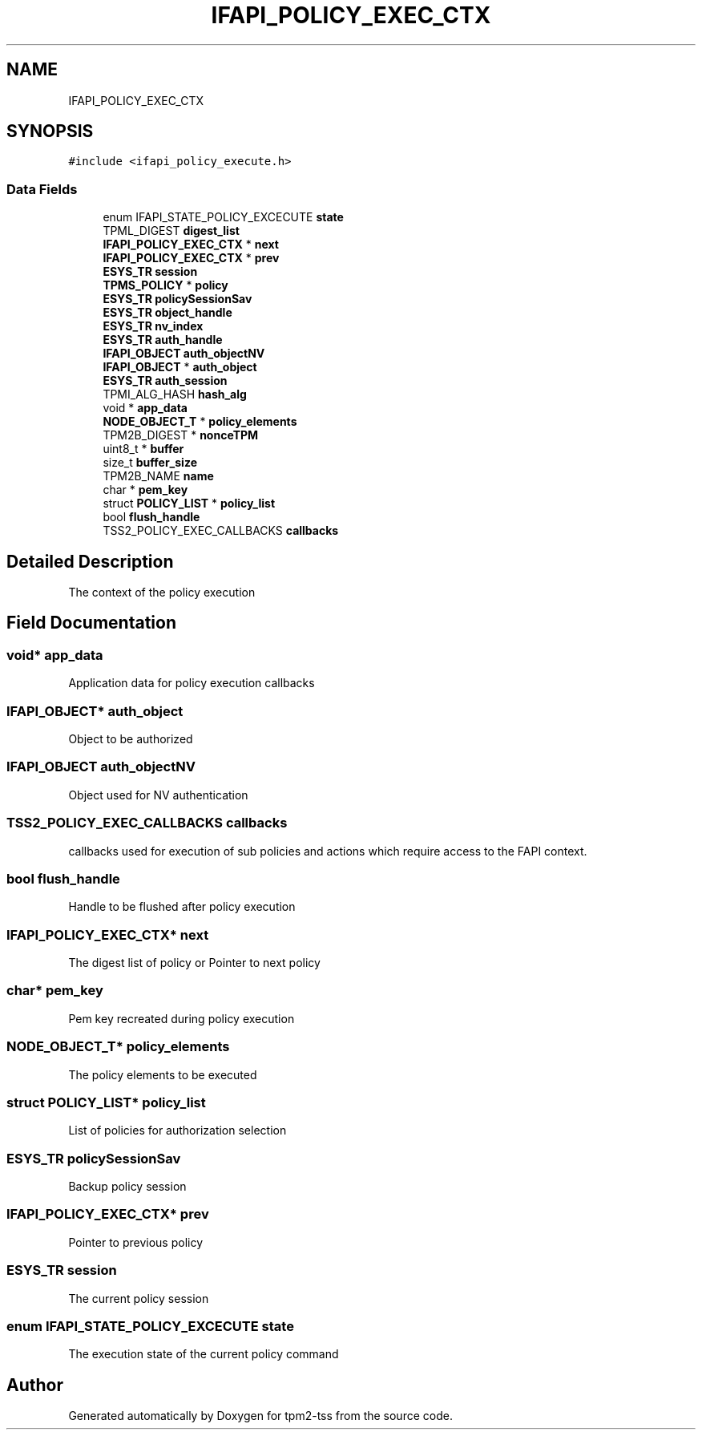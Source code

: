 .TH "IFAPI_POLICY_EXEC_CTX" 3 "Mon May 15 2023" "Version 4.0.1-44-g8699ab39" "tpm2-tss" \" -*- nroff -*-
.ad l
.nh
.SH NAME
IFAPI_POLICY_EXEC_CTX
.SH SYNOPSIS
.br
.PP
.PP
\fC#include <ifapi_policy_execute\&.h>\fP
.SS "Data Fields"

.in +1c
.ti -1c
.RI "enum IFAPI_STATE_POLICY_EXCECUTE \fBstate\fP"
.br
.ti -1c
.RI "TPML_DIGEST \fBdigest_list\fP"
.br
.ti -1c
.RI "\fBIFAPI_POLICY_EXEC_CTX\fP * \fBnext\fP"
.br
.ti -1c
.RI "\fBIFAPI_POLICY_EXEC_CTX\fP * \fBprev\fP"
.br
.ti -1c
.RI "\fBESYS_TR\fP \fBsession\fP"
.br
.ti -1c
.RI "\fBTPMS_POLICY\fP * \fBpolicy\fP"
.br
.ti -1c
.RI "\fBESYS_TR\fP \fBpolicySessionSav\fP"
.br
.ti -1c
.RI "\fBESYS_TR\fP \fBobject_handle\fP"
.br
.ti -1c
.RI "\fBESYS_TR\fP \fBnv_index\fP"
.br
.ti -1c
.RI "\fBESYS_TR\fP \fBauth_handle\fP"
.br
.ti -1c
.RI "\fBIFAPI_OBJECT\fP \fBauth_objectNV\fP"
.br
.ti -1c
.RI "\fBIFAPI_OBJECT\fP * \fBauth_object\fP"
.br
.ti -1c
.RI "\fBESYS_TR\fP \fBauth_session\fP"
.br
.ti -1c
.RI "TPMI_ALG_HASH \fBhash_alg\fP"
.br
.ti -1c
.RI "void * \fBapp_data\fP"
.br
.ti -1c
.RI "\fBNODE_OBJECT_T\fP * \fBpolicy_elements\fP"
.br
.ti -1c
.RI "TPM2B_DIGEST * \fBnonceTPM\fP"
.br
.ti -1c
.RI "uint8_t * \fBbuffer\fP"
.br
.ti -1c
.RI "size_t \fBbuffer_size\fP"
.br
.ti -1c
.RI "TPM2B_NAME \fBname\fP"
.br
.ti -1c
.RI "char * \fBpem_key\fP"
.br
.ti -1c
.RI "struct \fBPOLICY_LIST\fP * \fBpolicy_list\fP"
.br
.ti -1c
.RI "bool \fBflush_handle\fP"
.br
.ti -1c
.RI "TSS2_POLICY_EXEC_CALLBACKS \fBcallbacks\fP"
.br
.in -1c
.SH "Detailed Description"
.PP 
The context of the policy execution 
.SH "Field Documentation"
.PP 
.SS "void* app_data"
Application data for policy execution callbacks 
.SS "\fBIFAPI_OBJECT\fP* auth_object"
Object to be authorized 
.SS "\fBIFAPI_OBJECT\fP auth_objectNV"
Object used for NV authentication 
.SS "TSS2_POLICY_EXEC_CALLBACKS callbacks"
callbacks used for execution of sub policies and actions which require access to the FAPI context\&. 
.SS "bool flush_handle"
Handle to be flushed after policy execution 
.SS "\fBIFAPI_POLICY_EXEC_CTX\fP* next"
The digest list of policy or Pointer to next policy 
.SS "char* pem_key"
Pem key recreated during policy execution 
.SS "\fBNODE_OBJECT_T\fP* policy_elements"
The policy elements to be executed 
.SS "struct \fBPOLICY_LIST\fP* policy_list"
List of policies for authorization selection 
.SS "\fBESYS_TR\fP policySessionSav"
Backup policy session 
.SS "\fBIFAPI_POLICY_EXEC_CTX\fP* prev"
Pointer to previous policy 
.SS "\fBESYS_TR\fP session"
The current policy session 
.SS "enum IFAPI_STATE_POLICY_EXCECUTE state"
The execution state of the current policy command 

.SH "Author"
.PP 
Generated automatically by Doxygen for tpm2-tss from the source code\&.
